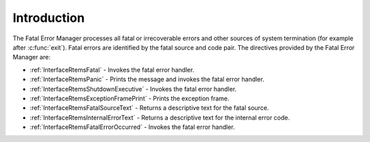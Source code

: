 .. SPDX-License-Identifier: CC-BY-SA-4.0

.. Copyright (C) 2015, 2021 embedded brains GmbH (http://www.embedded-brains.de)
.. Copyright (C) 1988, 2008 On-Line Applications Research Corporation (OAR)

.. This file is part of the RTEMS quality process and was automatically
.. generated.  If you find something that needs to be fixed or
.. worded better please post a report or patch to an RTEMS mailing list
.. or raise a bug report:
..
.. https://www.rtems.org/bugs.html
..
.. For information on updating and regenerating please refer to the How-To
.. section in the Software Requirements Engineering chapter of the
.. RTEMS Software Engineering manual.  The manual is provided as a part of
.. a release.  For development sources please refer to the online
.. documentation at:
..
.. https://docs.rtems.org

.. Generated from spec:/rtems/fatal/if/group

.. _FatalErrorManagerIntroduction:

Introduction
============

.. The following list was generated from:
.. spec:/rtems/fatal/if/fatal
.. spec:/rtems/fatal/if/panic
.. spec:/rtems/fatal/if/shutdown-executive
.. spec:/rtems/fatal/if/exception-frame-print
.. spec:/rtems/fatal/if/source-text
.. spec:/rtems/fatal/if/internal-error-text
.. spec:/rtems/fatal/if/error-occurred

The Fatal Error Manager processes all fatal or irrecoverable errors and other
sources of system termination (for example after :c:func:`exit`).  Fatal errors
are identified by the fatal source and code pair. The directives provided by
the Fatal Error Manager are:

* :ref:`InterfaceRtemsFatal` - Invokes the fatal error handler.

* :ref:`InterfaceRtemsPanic` - Prints the message and invokes the fatal error
  handler.

* :ref:`InterfaceRtemsShutdownExecutive` - Invokes the fatal error handler.

* :ref:`InterfaceRtemsExceptionFramePrint` - Prints the exception frame.

* :ref:`InterfaceRtemsFatalSourceText` - Returns a descriptive text for the
  fatal source.

* :ref:`InterfaceRtemsInternalErrorText` - Returns a descriptive text for the
  internal error code.

* :ref:`InterfaceRtemsFatalErrorOccurred` - Invokes the fatal error handler.
